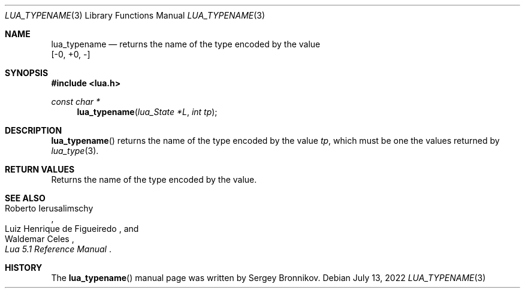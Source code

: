 .Dd $Mdocdate: July 13 2022 $
.Dt LUA_TYPENAME 3
.Os
.Sh NAME
.Nm lua_typename
.Nd returns the name of the type encoded by the value
.Bd -literal -compact
.Bq -0, +0, -
.Ed
.Sh SYNOPSIS
.In lua.h
.Ft const char *
.Fn lua_typename "lua_State *L" "int tp"
.Sh DESCRIPTION
.Fn lua_typename
returns the name of the type encoded by the value
.Fa tp ,
which must be one the values returned by
.Xr lua_type 3 .
.Sh RETURN VALUES
Returns the name of the type encoded by the value.
.Sh SEE ALSO
.Rs
.%A Roberto Ierusalimschy
.%A Luiz Henrique de Figueiredo
.%A Waldemar Celes
.%T Lua 5.1 Reference Manual
.Re
.Sh HISTORY
The
.Fn lua_typename
manual page was written by Sergey Bronnikov.
